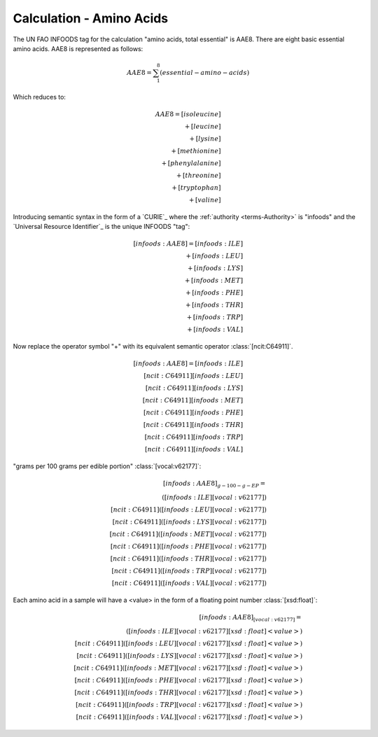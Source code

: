 
.. math-amino-acids:

=========================
Calculation - Amino Acids
=========================


The UN FAO INFOODS tag for the calculation "amino acids, total essential" is AAE8. There are eight basic essential amino acids. AAE8 is represented as follows:

.. math:: \begin{align}AAE8=\sum_{1}^8(essential-amino-acids)\end{align}

Which reduces to:

.. math::
   \begin{align}
   AAE8=[isoleucine]\\
   +[leucine]\\
   +[lysine]\\
   +[methionine]\\
   +[phenylalanine]\\
   +[threonine]\\
   +[tryptophan]\\
   +[valine]
   \end{align}

Introducing semantic syntax in the form of a `CURIE`_ where the :ref:`authority <terms-Authority>` is "infoods" and the `Universal Resource Identifier`_ is the unique INFOODS "tag":

.. math::
   \begin{align}[infoods:AAE8]=[infoods:ILE]\\
   +[infoods:LEU]\\
   +[infoods:LYS]\\
   +[infoods:MET]\\
   +[infoods:PHE]\\
   +[infoods:THR]\\
   +[infoods:TRP]\\
   +[infoods:VAL]
   \end{align}

Now replace the operator symbol "+" with its equivalent semantic operator :class:`[ncit:C64911]`.

.. math::
   \begin{align}
   [infoods:AAE8]=[infoods:ILE]\\
   [ncit:C64911][infoods:LEU]\\
   [ncit:C64911][infoods:LYS]\\
   [ncit:C64911][infoods:MET]\\
   [ncit:C64911][infoods:PHE]\\
   [ncit:C64911][infoods:THR]\\
   [ncit:C64911][infoods:TRP]\\
   [ncit:C64911][infoods:VAL]
   \end{align}

.. raw:: html

   To be absolutely clear, the <font color="red">unit</font> to express a value for an amino acid is:
   
"grams per 100 grams per edible portion" :class:`[vocal:v62177]`:

.. math::
   \begin{align}
   [infoods:AAE8]_{g-100-g-EP}=\\
   ([infoods:ILE][vocal:v62177])\\
   [ncit:C64911]([infoods:LEU][vocal:v62177])\\
   [ncit:C64911]([infoods:LYS][vocal:v62177])\\
   [ncit:C64911]([infoods:MET][vocal:v62177])\\
   [ncit:C64911]([infoods:PHE][vocal:v62177])\\
   [ncit:C64911]([infoods:THR][vocal:v62177])\\
   [ncit:C64911]([infoods:TRP][vocal:v62177])\\
   [ncit:C64911]([infoods:VAL][vocal:v62177])
   \end{align}

Each amino acid in a sample will have a <value> in the form of a floating point number :class:`[xsd:float]`:

.. math::
   \begin{align}
   [infoods:AAE8]_{[vocal:v62177]}=\\
   ([infoods:ILE][vocal:v62177][xsd:float]<value>)\\
   [ncit:C64911]([infoods:LEU][vocal:v62177][xsd:float]<value>)\\
   [ncit:C64911]([infoods:LYS][vocal:v62177][xsd:float]<value>)\\
   [ncit:C64911]([infoods:MET][vocal:v62177][xsd:float]<value>)\\
   [ncit:C64911]([infoods:PHE][vocal:v62177][xsd:float]<value>)\\
   [ncit:C64911]([infoods:THR][vocal:v62177][xsd:float]<value>)\\
   [ncit:C64911]([infoods:TRP][vocal:v62177][xsd:float]<value>)\\
   [ncit:C64911]([infoods:VAL][vocal:v62177][xsd:float]<value>)
   \end{align}
